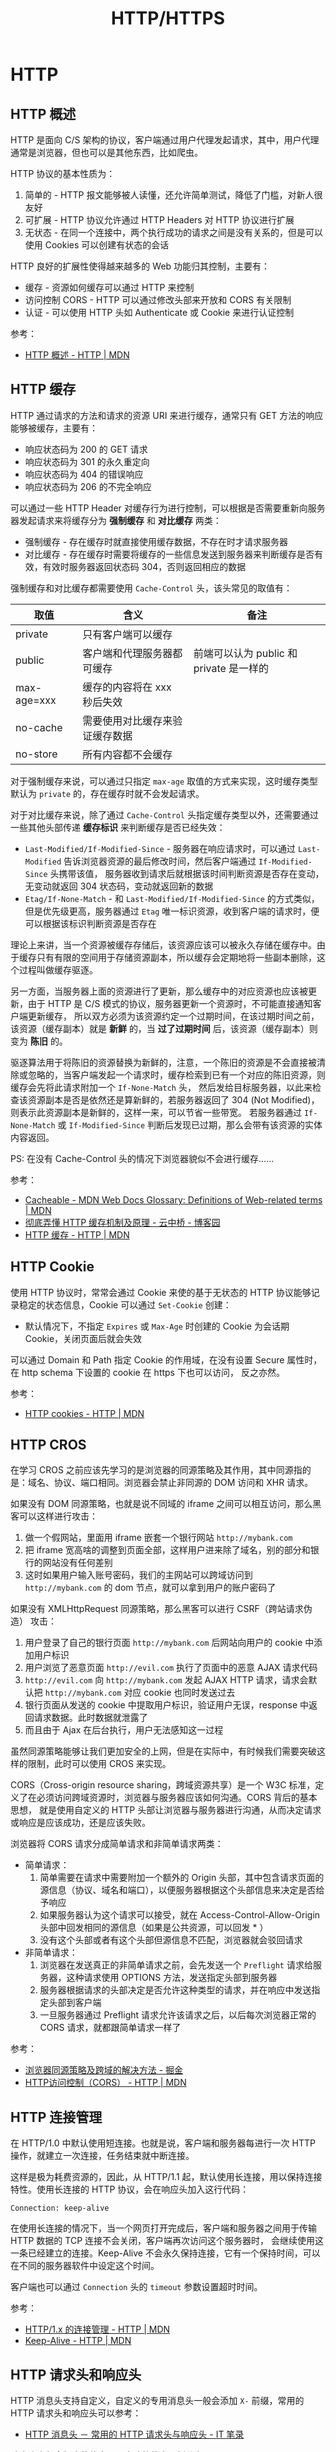 #+TITLE:      HTTP/HTTPS

* 目录                                                    :TOC_4_gh:noexport:
- [[#http][HTTP]]
  - [[#http-概述][HTTP 概述]]
  - [[#http-缓存][HTTP 缓存]]
  - [[#http-cookie][HTTP Cookie]]
  - [[#http-cros][HTTP CROS]]
  - [[#http-连接管理][HTTP 连接管理]]
  - [[#http-请求头和响应头][HTTP 请求头和响应头]]
  - [[#multipart][MultiPart]]
  - [[#断点续传][断点续传]]
  - [[#http-auth][HTTP Auth]]
- [[#https][HTTPS]]
  - [[#ssl-和-tls-协议][SSL 和 TLS 协议]]
  - [[#数字证书和数字签名][数字证书和数字签名]]
    - [[#生成方式][生成方式]]
    - [[#信任问题][信任问题]]
    - [[#参考链接][参考链接]]
- [[#hsts][HSTS]]
- [[#相关问题][相关问题]]
  - [[#http-header-大小写敏感吗][HTTP Header 大小写敏感吗]]
  - [[#http-协议中的无状态是什么意思][HTTP 协议中的无状态是什么意思]]
  - [[#get-和-post-之间的区别][GET 和 POST 之间的区别]]
  - [[#状态码-200201-的使用][状态码 200/201 的使用]]
  - [[#名称相同的-cookie-的处理规则][名称相同的 Cookie 的处理规则]]
  - [[#服务端通过-set-cookie-头清除-cookie][服务端通过 Set-Cookie 头清除 Cookie]]

* HTTP
** HTTP 概述
   HTTP 是面向 C/S 架构的协议，客户端通过用户代理发起请求，其中，用户代理通常是浏览器，但也可以是其他东西，比如爬虫。

   HTTP 协议的基本性质为：
   1. 简单的 - HTTP 报文能够被人读懂，还允许简单测试，降低了门槛，对新人很友好
   2. 可扩展 - HTTP 协议允许通过 HTTP Headers 对 HTTP 协议进行扩展
   3. 无状态 - 在同一个连接中，两个执行成功的请求之间是没有关系的，但是可以使用 Cookies 可以创建有状态的会话

   HTTP 良好的扩展性使得越来越多的 Web 功能归其控制，主要有：
   + 缓存 - 资源如何缓存可以通过 HTTP 来控制
   + 访问控制 CORS - HTTP 可以通过修改头部来开放和 CORS 有关限制
   + 认证 - 可以使用 HTTP 头如 Authenticate 或 Cookie 来进行认证控制

   参考：
   + [[https://developer.mozilla.org/zh-CN/docs/Web/HTTP/Overview][HTTP 概述 - HTTP | MDN]]

** HTTP 缓存
   HTTP 通过请求的方法和请求的资源 URI 来进行缓存，通常只有 GET 方法的响应能够被缓存，主要有：
   + 响应状态码为 200 的 GET 请求
   + 响应状态码为 301 的永久重定向
   + 响应状态码为 404 的错误响应
   + 响应状态码为 206 的不完全响应

   可以通过一些 HTTP Header 对缓存行为进行控制，可以根据是否需要重新向服务器发起请求来将缓存分为 *强制缓存* 和 *对比缓存* 两类：
   + 强制缓存 - 存在缓存时就直接使用缓存数据，不存在时才请求服务器
   + 对比缓存 - 存在缓存时需要将缓存的一些信息发送到服务器来判断缓存是否有效，有效时服务器返回状态码 304，否则返回相应的数据

   强制缓存和对比缓存都需要使用 ~Cache-Control~ 头，该头常见的取值有：
   |-------------+--------------------------------+-----------------------------------------|
   | 取值        | 含义                           | 备注                                    |
   |-------------+--------------------------------+-----------------------------------------|
   | private     | 只有客户端可以缓存             |                                         |
   | public      | 客户端和代理服务器都可缓存     | 前端可以认为 public 和 private 是一样的 |
   | max-age=xxx | 缓存的内容将在 xxx 秒后失效    |                                         |
   | no-cache    | 需要使用对比缓存来验证缓存数据 |                                         |
   | no-store    | 所有内容都不会缓存             |                                         |
   |-------------+--------------------------------+-----------------------------------------|

   对于强制缓存来说，可以通过只指定 ~max-age~ 取值的方式来实现，这时缓存类型默认为 ~private~ 的，存在缓存时就不会发起请求。

   对于对比缓存来说，除了通过 ~Cache-Control~ 头指定缓存类型以外，还需要通过一些其他头部传递 *缓存标识* 来判断缓存是否已经失效：
   + ~Last-Modified/If-Modified-Since~ - 服务器在响应请求时，可以通过 ~Last-Modified~ 告诉浏览器资源的最后修改时间，然后客户端通过 ~If-Modified-Since~ 头携带该值，
     服务器收到请求后就根据该时间判断资源是否存在变动，无变动就返回 304 状态码，变动就返回新的数据
   + ~Etag/If-None-Match~ - 和 ~Last-Modified/If-Modified-Since~ 的方式类似，但是优先级更高，服务器通过 ~Etag~ 唯一标识资源，收到客户端的请求时，便可以根据该标识判断资源是否存在

   理论上来讲，当一个资源被缓存存储后，该资源应该可以被永久存储在缓存中。由于缓存只有有限的空间用于存储资源副本，所以缓存会定期地将一些副本删除，这个过程叫做缓存驱逐。

   另一方面，当服务器上面的资源进行了更新，那么缓存中的对应资源也应该被更新，由于 HTTP 是 C/S 模式的协议，服务器更新一个资源时，不可能直接通知客户端更新缓存，
   所以双方必须为该资源约定一个过期时间，在该过期时间之前，该资源（缓存副本）就是 *新鲜* 的，当 *过了过期时间* 后，该资源（缓存副本）则变为 *陈旧* 的。

   驱逐算法用于将陈旧的资源替换为新鲜的，注意，一个陈旧的资源是不会直接被清除或忽略的，当客户端发起一个请求时，缓存检索到已有一个对应的陈旧资源，则缓存会先将此请求附加一个 ~If-None-Match~ 头，
   然后发给目标服务器，以此来检查该资源副本是否是依然还是算新鲜的，若服务器返回了 304 (Not Modified)，则表示此资源副本是新鲜的，这样一来，可以节省一些带宽。
   若服务器通过 ~If-None-Match~ 或 ~If-Modified-Since~ 判断后发现已过期，那么会带有该资源的实体内容返回。

   PS: 在没有 Cache-Control 头的情况下浏览器貌似不会进行缓存……

   参考：
   + [[https://developer.mozilla.org/en-US/docs/Glossary/Cacheable][Cacheable - MDN Web Docs Glossary: Definitions of Web-related terms | MDN]]
   + [[https://www.cnblogs.com/chenqf/p/6386163.html][彻底弄懂 HTTP 缓存机制及原理 - 云中桥 - 博客园]]
   + [[https://developer.mozilla.org/zh-CN/docs/Web/HTTP/Caching_FAQ][HTTP 缓存 - HTTP | MDN]]

** HTTP Cookie
   使用 HTTP 协议时，常常会通过 Cookie 来使的基于无状态的 HTTP 协议能够记录稳定的状态信息，Cookie 可以通过 ~Set-Cookie~ 创建：
   + 默认情况下，不指定 ~Expires~ 或 ~Max-Age~ 时创建的 Cookie 为会话期 Cookie，关闭页面后就会失效

   可以通过 Domain 和 Path 指定 Cookie 的作用域，在没有设置 Secure 属性时，在 http schema 下设置的 cookie 在 https 下也可以访问，
   反之亦然。

   参考：
   + [[https://developer.mozilla.org/zh-CN/docs/Web/HTTP/Cookies][HTTP cookies - HTTP | MDN]]

** HTTP CROS
   在学习 CROS 之前应该先学习的是浏览器的同源策略及其作用，其中同源指的是：域名、协议、端口相同。浏览器会禁止非同源的 DOM 访问和 XHR 请求。

   如果没有 DOM 同源策略，也就是说不同域的 iframe 之间可以相互访问，那么黑客可以这样进行攻击：
   1. 做一个假网站，里面用 iframe 嵌套一个银行网站 ~http://mybank.com~
   2. 把 iframe 宽高啥的调整到页面全部，这样用户进来除了域名，别的部分和银行的网站没有任何差别
   3. 这时如果用户输入账号密码，我们的主网站可以跨域访问到 ~http://mybank.com~ 的 dom 节点，就可以拿到用户的账户密码了

   如果没有 XMLHttpRequest 同源策略，那么黑客可以进行 CSRF（跨站请求伪造） 攻击：
   1. 用户登录了自己的银行页面 ~http://mybank.com~ 后网站向用户的 cookie 中添加用户标识
   2. 用户浏览了恶意页面 ~http://evil.com~ 执行了页面中的恶意 AJAX 请求代码
   3. ~http://evil.com~ 向 ~http://mybank.com~ 发起 AJAX HTTP 请求，请求会默认把 ~http://mybank.com~ 对应 cookie 也同时发送过去
   4. 银行页面从发送的 cookie 中提取用户标识，验证用户无误，response 中返回请求数据。此时数据就泄露了
   5. 而且由于 Ajax 在后台执行，用户无法感知这一过程

   虽然同源策略能够让我们更加安全的上网，但是在实际中，有时候我们需要突破这样的限制，此时可以使用 CROS 来实现。

   CORS（Cross-origin resource sharing，跨域资源共享）是一个 W3C 标准，定义了在必须访问跨域资源时，浏览器与服务器应该如何沟通。CORS 背后的基本思想，
   就是使用自定义的 HTTP 头部让浏览器与服务器进行沟通，从而决定请求或响应是应该成功，还是应该失败。

   浏览器将 CORS 请求分成简单请求和非简单请求两类：
   + 简单请求：
     1. 简单需要在请求中需要附加一个额外的 Origin 头部，其中包含请求页面的源信息（协议、域名和端口），以便服务器根据这个头部信息来决定是否给予响应
     2. 如果服务器认为这个请求可以接受，就在 Access-Control-Allow-Origin 头部中回发相同的源信息（如果是公共资源，可以回发 * ）
     3. 没有这个头部或者有这个头部但源信息不匹配，浏览器就会驳回请求
   + 非简单请求：
     1. 浏览器在发送真正的非简单请求之前，会先发送一个 ~Preflight~ 请求给服务器，这种请求使用 OPTIONS 方法，发送指定头部到服务器
     2. 服务器根据请求的头部决定是否允许这种类型的请求，并在响应中发送指定头部到客户端
     3. 一旦服务器通过 Preflight 请求允许该请求之后，以后每次浏览器正常的 CORS 请求，就都跟简单请求一样了

   参考：
   + [[https://juejin.im/post/5ba1d4fe6fb9a05ce873d4ad#heading-3][浏览器同源策略及跨域的解决方法 - 掘金]]
   + [[https://developer.mozilla.org/zh-CN/docs/Web/HTTP/Access_control_CORS][HTTP访问控制（CORS） - HTTP | MDN]]

** HTTP 连接管理
   在 HTTP/1.0 中默认使用短连接。也就是说，客户端和服务器每进行一次 HTTP 操作，就建立一次连接，任务结束就中断连接。

   这样是极为耗费资源的，因此，从 HTTP/1.1 起，默认使用长连接，用以保持连接特性。使用长连接的 HTTP 协议，会在响应头加入这行代码：
   #+BEGIN_EXAMPLE
     Connection: keep-alive
   #+END_EXAMPLE

   在使用长连接的情况下，当一个网页打开完成后，客户端和服务器之间用于传输 HTTP 数据的 TCP 连接不会关闭，客户端再次访问这个服务器时，
   会继续使用这一条已经建立的连接。Keep-Alive 不会永久保持连接，它有一个保持时间，可以在不同的服务器软件中设定这个时间。

   客户端也可以通过 ~Connection~ 头的 ~timeout~ 参数设置超时时间。

   参考：
   + [[https://developer.mozilla.org/zh-CN/docs/Web/HTTP/Connection_management_in_HTTP_1.x][HTTP/1.x 的连接管理 - HTTP | MDN]]
   + [[https://developer.mozilla.org/zh-CN/docs/Web/HTTP/Headers/Keep-Alive][Keep-Alive - HTTP | MDN]]

** HTTP 请求头和响应头
   HTTP 消息头支持自定义，自定义的专用消息头一般会添加 ~X-~ 前缀，常用的 HTTP 请求头和响应头可以参考：
   + [[https://itbilu.com/other/relate/EJ3fKUwUx.html][HTTP 消息头 － 常用的 HTTP 请求头与响应头 - IT 笔录]]

   响应头中包含相应的状态码，大致的状态码划分为：
   |--------+---------------+----------------------------|
   | 状态码 | 类别          | 原因短语                   |
   |--------+---------------+----------------------------|
   |    1xx | Informational | 接收的请求正在处理         |
   |    2xx | Success       | 请求正常处理完毕           |
   |    3xx | Redirection   | 需要进行附加操作以完成请求 |
   |    4xx | Client Error  | 服务器无法处理请求         |
   |    5xx | Server Error  | 服务器处理请求错误         |
   |--------+---------------+----------------------------|

   常用状态码：
   + 200 - 请求成功
   + 201 - 资源已创建
   + 301 - 永久重定向
   + 302 - 临时重定向
   + 401 - 未授权
   + 403 - 无权限
   + 404 - 资源不存在
   + 500 - 服务器内部错误

** MultiPart
   MultiPart 类型的请求常用于文件的上传，是一种基于 POST 请求的请求格式。对于 MultiPart 类型的请求，需要指定 ~Content-Type~ 为如下格式：
   #+begin_example
     Content-Type: multipart/form-data; boundary=MjkyMTI5NjktMUVCNy00NENELUFFMTctREQ1Q0YzREM3NUY5Cg
   #+end_example
   
   请求体中的每一部分以 ~--boundary~ 开始，最后一个部分以 ~--boundary--~ 结束，每个部分需要通过 ~Content-Disposition~ 指定该部分对应的字段名称：
   #+begin_example
     Content-Disposition: form-data; name="user";
     Content-Disposition: form-data; name="user"; filename="hello.txt"
   #+end_example

   每个部分可以拥有自己的请求头，然后空一行跟请求体：
   #+begin_example
     POST /t2/upload.do HTTP/1.1
     User-Agent: SOHUWapRebot
     Accept-Language: zh-cn,zh;q=0.5
     Accept-Charset: GBK,utf-8;q=0.7,*;q=0.7
     Connection: keep-alive
     Content-Length: 60408
     Content-Type:multipart/form-data; boundary=ZnGpDtePMx0KrHh_G0X99Yef9r8JZsRJSXC
     Host: w.sohu.com

     --ZnGpDtePMx0KrHh_G0X99Yef9r8JZsRJSXC
     Content-Disposition: form-data; name="city"

     Santa colo
     --ZnGpDtePMx0KrHh_G0X99Yef9r8JZsRJSXC
     Content-Disposition: form-data;name="desc"
     Content-Type: text/plain; charset=UTF-8
     Content-Transfer-Encoding: 8bit

     ...
     --ZnGpDtePMx0KrHh_G0X99Yef9r8JZsRJSXC
     Content-Disposition: form-data;name="pic"; filename="photo.jpg"
     Content-Type: application/octet-stream
     Content-Transfer-Encoding: binary

     ... binary data of the jpg ...
     --ZnGpDtePMx0KrHh_G0X99Yef9r8JZsRJSXC--
   #+end_example

   参考：
   + [[https://stackoverflow.com/questions/16958448/what-is-http-multipart-request][What is http multipart request? - Stack Overflow]]
   + [[https://www.jianshu.com/p/29e38bcc8a1d][深入解析 multipart/form-data - 简书]]

** 断点续传
   断点续传利用的主要是 ~Range~ 这个请求头，通过一定的请求格式来获取想要的数据段：
   #+begin_example
     Range: <unit>=<range-start>-
     Range: <unit>=<range-start>-<range-end>
     Range: <unit>=<range-start>-<range-end>, <range-start>-<range-end>
     Range: <unit>=<range-start>-<range-end>, <range-start>-<range-end>, <range-start>-<range-end>
   #+end_example

   同时，根据响应头中的 ~Content-Length~ 获取数据的总长度，参考：
   + [[https://developer.mozilla.org/zh-CN/docs/Web/HTTP/Headers/Range][Range - HTTP | MDN]]
   + [[https://developer.mozilla.org/zh-CN/docs/Web/HTTP/Headers/Content-Length][Content-Length - HTTP | MDN]]
** HTTP Auth
   + [[https://coolshell.cn/articles/19395.html][HTTP API 认证授权术 - 酷 壳 - CoolShell]]

* HTTPS
** SSL 和 TLS 协议
   + [[https://www.ruanyifeng.com/blog/2014/02/ssl_tls.html][SSL/TLS 协议运行机制的概述 - 阮一峰的网络日志]]

** 数字证书和数字签名
   数字证书和数字签名的生成其实并不复杂，理解这两者中最复杂的反而是其中的信任问题，因此，在了解学习这两个东西的过程中，
   可以考虑将生成方式和信任问题分开来进行理解。
  
*** 生成方式
    数字签名的生成是很简单的，需要进行数字签名时，先通过 Hash 计算得到需要发送的信息的摘要，然后通过自己的私钥对摘要进行加密，得到的便是数字签名了。

    即：通过 *私钥* 对 *信息摘要* 进行加密后得到的便是 *数字签名*

    数字证书的生成同样很简单，需要生成数字证书时，签发机构通过自己的私钥对一些必要的基本信息进行加密（比如申请者的公钥），得到的结果就是数字证书了。

    即：通过签发机构的 *私钥* 对申请者的 *公钥* 和其他信息加密后得到的便是 *数字证书*

    然后，申请者在发送信息的时候便可以带上数字证书证明自己的身份，带上数字签名证明信息没有被篡改。

*** 信任问题
    数字签名用来证明信息内容的完整性，已经，信息没有被篡改，这依赖于 Hash 算法，但是 Hash 算法只能保证信息时完整的，不能保证信息没有被篡改。

    因此，需要通过私钥对信息的摘要进行加密，这样一来，即使中间人能够拿到信息，也不能生成可以被公钥界面的数字签名。但是，如果接收者拿到的公钥也是假的呢？

    于是乎，数字证书出现了，通过受信任的第三方机构的公钥和该机构签发的数字证书，我们能够保证，只要拿到的数字证书时没有问题的，那么，解密数字证书得到的公钥就没有问题，
    那么，通过解密得到的公钥效验数字签名就没有问题了。

    说到底，就是一个信任链的问题，我信任数字证书的签发机构，签发机构信任信息的发送者，于是，我也信任信息的发送者。

*** 参考链接
    + [[https://www.zhihu.com/question/47232448][怎么保证「CA 的公钥」是真实的？ - 知乎]]
    + [[http://www.ruanyifeng.com/blog/2011/08/what_is_a_digital_signature.html][数字签名是什么？ - 阮一峰的网络日志]]
    + [[http://www.ruanyifeng.com/blog/2014/09/illustration-ssl.html][图解SSL/TLS协议 - 阮一峰的网络日志]]
    + [[https://rootdeep.github.io/posts/ssl/#%E6%95%B0%E5%AD%97%E8%AF%81%E4%B9%A6][理解数字证书及制作过程]]

* HSTS
  HTTP Strict Transport Security（通常简称为HSTS）是一个安全功能，它告诉浏览器只能通过 HTTPS 访问当前资源，而不是 HTTP。

  参考：
  + [[https://developer.mozilla.org/zh-CN/docs/Web/HTTP/HTTP_Strict_Transport_Security][HTTP Strict Transport Security - HTTP | MDN]]
  + [[https://www.nginx.com/blog/http-strict-transport-security-hsts-and-nginx/][HTTP Strict Transport Security (HSTS) and NGINX - NGINX]]
  
* 相关问题
** HTTP Header 大小写敏感吗
   HTTP Header 大小写不敏感，参考：
   + [[https://stackoverflow.com/questions/5258977/are-http-headers-case-sensitive][Are HTTP headers case-sensitive? - Stack Overflow]]

** HTTP 协议中的无状态是什么意思
   HTTP 中每次的请求都是独立的，它的执行情况和结果与前面的请求和之后的请求是无直接关系的，它不会受前面的请求应答情况直接影响，也不会直接影响后面的请求应答情况。

** GET 和 POST 之间的区别
   主要区别有：
   1. 语义上的区别，GET 是幂等的，而 POST 不是，参考：[[https://developer.mozilla.org/zh-CN/docs/Glossary/%E5%B9%82%E7%AD%89][幂等 - 术语表 | MDN]]
      #+BEGIN_QUOTE
      一个 HTTP 方法是幂等的，指的是同样的请求被执行一次与连续执行多次的效果是一样的，服务器的状态也是一样的。换句话说就是，幂等方法不应该具有副作用（统计用途除外）。
      #+END_QUOTE
   2. GET 在浏览器回退时是无害的，而 POST 会再次提交请求
   3. GET 产生的 URL 地址可以被 Bookmark，而 POST 不可以
   4. GET 请求可以被浏览器 Cache，而 POST 一般不会
   5. GET 请求参数只能进行 URL 编码，而 POST 支持多种编码方式
   6. GET 请求参数会被完整保留在浏览器历史记录里，而 POST 中的参数不会被保留
   7. GET 请求在 URL 中传送的参数是有长度限制的，而 POST 没有
   8. 对参数的数据类型，GET 只接受 ASCII 字符，非 ASCII 字符需要进行编码转换，而 POST 没有限制
   9. GET 比 POST 更不安全，因为参数直接暴露在 URL 上，所以不能用来传递敏感信息
   10. GET 参数通过 URL 传递，POST 放在 Request body 中

   参考：
   + [[https://zhuanlan.zhihu.com/p/25028045][听说『99% 的人都理解错了 HTTP 中 GET 与 POST 的区别』？？ - 知乎]]
   + [[https://zhuanlan.zhihu.com/p/22536382][99% 的人都理解错了 HTTP 中 GET 与 POST 的区别 - 知乎]]
** 状态码 200/201 的使用
   在 RESTful 服务中，POST 请求成功后可以考虑返回这两个状态码中的一个，各自的含义为：
   + 200 when an object is created and returned
   + 201 when an object is created but only its reference is returned (such as an ID or a link)

   一般来说还是 200 要用的多一些吧……

** 名称相同的 Cookie 的处理规则
   在设置 Cookie 时，Domain 和 Path 属性可能使得一个请求匹配到多个名称相同的 Cookie，比如：
   #+begin_example
     Set-Cookie: value=1; path=/; domain=a.scripts.cmbuckley.co.uk; HttpOnly
     Set-Cookie: vakue=2; path=/; domain=scripts.cmbuckley.co.uk; HttpOnly
   #+end_example

   这种情况下，User Agent 应该按照下面的规则将所有匹配的 Cookie 排序上传：
   #+begin_quote
   2.  The user agent SHOULD sort the cookie-list in the following
       order:

       *  Cookies with longer paths are listed before cookies with
          shorter paths.

       *  Among cookies that have equal-length path fields, cookies with
          earlier creation-times are listed before cookies with later
          creation-times.
   #+end_quote

   此时，请求的 Cookie 可能就长这样，也就是说，同一个 Cookie 可能存在多个值：
   #+begin_example
     Cookie: value=2; value=1
   #+end_example

   而在服务端，又经常只会获取其中的一个值，这就可能会导致一些奇怪的问题的出现。

   参考：
   + [[https://tools.ietf.org/html/rfc6265#section-5.4][RFC 6265 - 5.4 The Cookie Header]]


** 服务端通过 Set-Cookie 头清除 Cookie
   #+begin_example
     Set-Cookie: token=deleted; path=/; expires=<Now>
   #+end_example

   参考：
   + [[https://stackoverflow.com/questions/5285940/correct-way-to-delete-cookies-server-side][http - Correct way to delete cookies server-side - Stack Overflow]]

